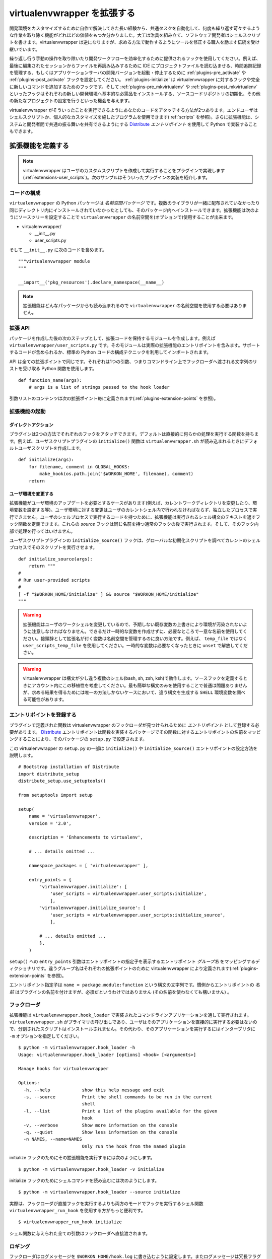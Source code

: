 ..
    ===========================
    Extending Virtualenvwrapper
    ===========================

.. _plugins:

============================
virtualenvwrapper を拡張する
============================

..
    Long experience with home-grown solutions for customizing a
    development environment has proven how valuable it can be to have the
    ability to automate common tasks and eliminate persistent annoyances.
    Carpenters build jigs, software developers write shell scripts.
    virtualenvwrapper continues the tradition of encouraging a craftsman
    to modify their tools to work the way they want, rather than the other
    way around.

開発環境をカスタマイズするために自作で解決してきた長い経験から、共通タスクを自動化して、何度も繰り返す苛々するような作業を取り除く機能がどれほどの価値をもつか分かりました。大工は治具を組み立て、ソフトウェア開発者はシェルスクリプトを書きます。virtualenvwrapper は逆になりますが、求める方法で動作するようにツールを修正する職人を励ます伝統を受け継いでいます。

..
    Use the hooks provided to eliminate repetitive manual operations and
    streamline your development workflow.  For example, set up the
    :ref:`plugins-pre_activate` and :ref:`plugins-post_activate` hooks to
    trigger an IDE to load a project file to reload files from the last
    editing session, manage time-tracking records, or start and stop
    development versions of an application server.  Use the
    :ref:`plugins-initialize` hook to add entirely new commands and hooks
    to virtualenvwrapper.  And the :ref:`plugins-pre_mkvirtualenv` and
    :ref:`plugins-post_mkvirtualenv` hooks give you an opportunity to
    install basic requirements into each new development environment,
    initialize a source code control repository, or otherwise set up a new
    project.

繰り返し行う手動の操作を取り除いたり開発ワークフローを効率化するために提供されるフックを使用してください。例えば、最後に編集されたセッションからファイルを再読み込みするために IDE にプロジェクトファイルを読む込ませる、時間追跡記録を管理する、もしくはアプリケーションサーバの開発バージョンを起動・停止するために :ref:`plugins-pre_activate` や :ref:`plugins-post_activate` フックを設定してください。 :ref:`plugins-initialize` は virtualenvwrapper に対するフックや完全に新しいコマンドを追加するためのフックです。そして :ref:`plugins-pre_mkvirtualenv` や :ref:`plugins-post_mkvirtualenv` といったフックはそれぞれの新しい開発環境へ基本的な必需品をインストールする、ソースコードリポジトリの初期化、その他の新たなプロジェクトの設定を行うといった機会を与えます。

..
    There are two ways to attach your code so that virtualenvwrapper will
    run it: End-users can use shell scripts or other programs for personal
    customization (see :ref:`scripts`).  Extensions can also be
    implemented in Python by using Distribute_ *entry points*, making it
    possible to share common behaviors between systems and developers.

virtualenvwrapper がそういったことを実行できるようにあなたのコードをアタッチする方法が2つあります。エンドユーザはシェルスクリプトか、個人的なカスタマイズを施したプログラムを使用できます(:ref:`scripts` を参照)。さらに拡張機能は、システムと開発者間で共通の振る舞いを共有できるようにする Distribute_ *エントリポイント* を使用して Python で実装することもできます。

..
    Defining an Extension
    =====================

拡張機能を定義する
==================

.. note::

  .. Virtualenvwrapper is delivered with a plugin for creating and
     running the user customization scripts
     (:ref:`extensions-user_scripts`).  The examples below are taken from
     the implementation of that plugin.

  virtualenvwrapper はユーザのカスタムスクリプトを作成して実行することをプラグインで実現します(:ref:`extensions-user_scripts`)。次のサンプルはそういったプラグインの実装を紹介します。

..
    Code Organization
    -----------------

コードの構成
------------

..
    The Python package for ``virtualenvwrapper`` is a *namespace package*.
    That means multiple libraries can install code into the package, even
    if they are not distributed together or installed into the same
    directory.  Extensions can (optionally) use the ``virtualenvwrapper``
    namespace by setting up their source tree like:

``virtualenvwrapper`` の Python パッケージは *名前空間パッケージ* です。複数のライブラリが一緒に配布されていなかったり同じディレクトリ内にインストールされていなかったとしても、そのパッケージ内へインストールできます。拡張機能は次のようにソースツリーを設定することで ``virtualenvwrapper`` の名前空間を(オプションで)使用することが出来ます。

* virtualenvwrapper/

  * __init__.py
  * user_scripts.py

..
    And placing the following code in ``__init__.py``::

そして ``__init__.py`` に次のコードを含めます。

::

    """virtualenvwrapper module
    """

    __import__('pkg_resources').declare_namespace(__name__)

.. note::

    .. Extensions can be loaded from any package, so using the
       ``virtualenvwrapper`` namespace is not required.

    拡張機能はどんなパッケージからも読み込まれるので ``virtualenvwrapper`` の名前空間を使用する必要はありません。

..
    Extension API
    -------------

拡張 API
--------

..
    After the package is established, the next step is to create a module
    to hold the extension code.  For example,
    ``virtualenvwrapper/user_scripts.py``.  The module should contain the
    actual extension entry points.  Supporting code can be included, or
    imported from elsewhere using standard Python code organization
    techniques.

パッケージを作成した後の次のステップとして、拡張コードを保持するモジュールを作成します。例えば ``virtualenvwrapper/user_scripts.py`` です。そのモジュールは実際の拡張機能のエントリポイントを含みます。サポートするコードが含められるか、標準の Python コードの構成テクニックを利用してインポートされます。

..
    The API is the same for every extension point.  Each uses a Python
    function that takes a single argument, a list of strings passed to the
    hook loader on the command line.  

API は全ての拡張ポイントで同じです。それぞれは1つの引数、つまりコマンドライン上でフックローダへ渡される文字列のリストを受け取る Python 関数を使用します。

::

    def function_name(args):
        # args is a list of strings passed to the hook loader

..
    The contents of the argument list are defined for each extension point
    below (see :ref:`plugins-extension-points`).

引数リストのコンテンツは次の拡張ポイント毎に定義されます(:ref:`plugins-extension-points` を参照)。

..
    Extension Invocation
    --------------------

拡張機能の起動
--------------

..
    Direct Action
    ~~~~~~~~~~~~~

ダイレクトアクション
~~~~~~~~~~~~~~~~~~~~

..
    Plugins can attach to each hook in two different ways.  The default is
    to have a function run and do some work directly.  For example, the
    ``initialize()`` function for the user scripts plugin creates default
    user scripts when ``virtualenvwrapper.sh`` is loaded.

プラグインは2つの方法でそれぞれのフックをアタッチできます。デフォルトは直接的に何らかの処理を実行する関数を持ちます。例えば、ユーザスクリプトプラグインの ``initialize()`` 関数は ``virtualenvwrapper.sh`` が読み込まれるときにデフォルトユーザスクリプトを作成します。

::

    def initialize(args):
        for filename, comment in GLOBAL_HOOKS:
            make_hook(os.path.join('$WORKON_HOME', filename), comment)
        return 

..
    Modifying the User Environment
    ~~~~~~~~~~~~~~~~~~~~~~~~~~~~~~

.. _plugins-user-env:

ユーザ環境を変更する
~~~~~~~~~~~~~~~~~~~~

..
    There are cases where the extension needs to update the user's
    environment (e.g., changing the current working directory or setting
    environment variables).  Modifications to the user environment must be
    made within the user's current shell, and cannot be run in a separate
    process.  To have code run in the user's shell process, extensions can
    define hook functions to return the text of the shell statements to be
    executed.  These *source* hooks are run after the regular hooks with
    the same name, and should not do any work of their own.

拡張機能がユーザ環境のアップデートを必要とするケースがあります(例えば、カレントワークディレクトリを変更したり、環境変数を設定する等)。ユーザ環境に対する変更はユーザのカレントシェル内で行われなければならず、独立したプロセスで実行できません。ユーザのシェルプロセスで実行するコードを持つために、拡張機能は実行されるシェル構文のテキストを返すフック関数を定義できます。これらの *source* フックは同じ名前を持つ通常のフックの後で実行されます。そして、そのフック内部で処理を行ってはいけません。

..
    The ``initialize_source()`` hook for the user scripts plugin looks for
    a global initialize script and causes it to be run in the current
    shell process.

ユーザスクリプトプラグインの ``initialize_source()`` フックは、グローバルな初期化スクリプトを調べてカレントのシェルプロセスでそのスクリプトを実行させます。

::

    def initialize_source(args):
        return """
    #
    # Run user-provided scripts
    #
    [ -f "$WORKON_HOME/initialize" ] && source "$WORKON_HOME/initialize"
    """

.. warning::

    .. Because the extension is modifying the user's working shell, care
       must be taken not to corrupt the environment by overwriting
       existing variable values unexpectedly.  Avoid creating temporary
       variables where possible, and use unique names where variables
       cannot be avoided.  Prefixing variables with the extension name is
       a good way to manage the namespace.  For example, instead of
       ``temp_file`` use ``user_scripts_temp_file``.  Use ``unset`` to
       release temporary variable names when they are no longer needed.

    拡張機能はユーザのワークシェルを変更しているので、予期しない既存変数の上書きにより環境が汚染されないように注意しなければなりません。できるだけ一時的な変数を作成せずに、必要なところで一意な名前を使用してください。接頭辞として拡張名が付く変数は名前空間を管理するのに良い方法です。例えば、 ``temp_file`` ではなく ``user_scripts_temp_file`` を使用してください。一時的な変数は必要なくなったときに ``unset`` で解放してください。

.. warning::

    .. virtualenvwrapper works under several shells with slightly
       different syntax (bash, sh, zsh, ksh).  Take this portability into
       account when defining source hooks.  Sticking to the simplest
       possible syntax usually avoids problems, but there may be cases
       where examining the ``SHELL`` environment variable to generate
       different syntax for each case is the only way to achieve the
       desired result.

    virtualenvwrapper は構文が少し違う複数のシェル(bash, sh, zsh, ksh)で動作します。ソースフックを定義するときにアカウント内にこの移植性を考慮してください。最も簡単な構文のみを使用することで普通は問題ありませんが、求める結果を得るためには唯一の方法しかないケースにおいて、違う構文を生成する ``SHELL`` 環境変数を調べる可能性があります。

..
    Registering Entry Points
    ------------------------

エントリポイントを登録する
--------------------------

..
    The functions defined in the plugin need to be registered as *entry
    points* in order for virtualenvwrapper's hook loader to find them.
    Distribute_ entry points are configured in the ``setup.py`` for your
    package by mapping the entry point name to the function in the package
    that implements it.

プラグインで定義された関数は virtualenvwrapper のフックローダが見つけられるために *エントリポイント* として登録する必要があります。 Distribute_ エントリポイントは関数を実装するパッケージでその関数に対するエントリポイントの名前をマッピングすることにより、そのパッケージの ``setup.py`` で設定されます。

..
    This partial copy of virtualenvwrapper's ``setup.py`` illustrates how
    the ``initialize()`` and ``initialize_source()`` entry points are
    configured.

この virtualenvwrapper の ``setup.py`` の一部は ``initialize()`` や ``initialize_source()`` エントリポイントの設定方法を説明します。

::
    
    # Bootstrap installation of Distribute
    import distribute_setup
    distribute_setup.use_setuptools()
    
    from setuptools import setup
    
    setup(
        name = 'virtualenvwrapper',
        version = '2.0',
        
        description = 'Enhancements to virtualenv',
    
        # ... details omitted ...

        namespace_packages = [ 'virtualenvwrapper' ],
    
        entry_points = {
            'virtualenvwrapper.initialize': [
                'user_scripts = virtualenvwrapper.user_scripts:initialize',
                ],
            'virtualenvwrapper.initialize_source': [
                'user_scripts = virtualenvwrapper.user_scripts:initialize_source',
                ],
    
            # ... details omitted ...
            },
        )

..
    The ``entry_points`` argument to ``setup()`` is a dictionary mapping
    the entry point *group names* to lists of entry point specifiers.  A
    different group name is defined by virtualenvwrapper for each
    extension point (see :ref:`plugins-extension-points`).

``setup()`` への ``entry_points`` 引数はエントリポイントの指定子を表示するエントリポイント *グループ名* をマッピングするディクショナリです。違うグループ名はそれぞれの拡張ポイントのために virtualenvwrapper により定義されます(:ref:`plugins-extension-points` を参照)。

..
    The entry point specifiers are strings with the syntax ``name =
    package.module:function``.  By convention, the *name* of each entry
    point is the plugin name, but that is not required (the names are not
    used).

エントリポイント指定子は ``name = package.module:function`` という構文の文字列です。慣例からエントリポイントの *名前* はプラグインの名前を付けますが、必須だというわけではありません (その名前を使わなくても構いません) 。

.. seealso::

  .. * `namespace packages <http://packages.python.org/distribute/setuptools.html#namespace-packages>`__
     * `Extensible Applications and Frameworks <http://packages.python.org/distribute/setuptools.html#extensible-applications-and-frameworks>`__

  * `名前空間パッケージ <http://packages.python.org/distribute/setuptools.html#namespace-packages>`__
  * `拡張可能なアプリケーションとフレームワーク <http://packages.python.org/distribute/setuptools.html#extensible-applications-and-frameworks>`__

..
    The Hook Loader
    ---------------

フックローダ
------------

..
    Extensions are run through a command line application implemented in
    ``virtualenvwrapper.hook_loader``.  Because ``virtualenvwrapper.sh``
    is the primary caller and users do not typically need to run the app
    directly, no separate script is installed.  Instead, to run the
    application, use the ``-m`` option to the interpreter::

拡張機能は ``virtualenvwrapper.hook_loader`` で実装されたコマンドラインアプリケーションを通して実行されます。 ``virtualenvwrapper.sh`` がプライマリの呼び出しであり、ユーザはそのアプリケーションを直接的に実行する必要はないので、分割されたスクリプトはインストールされません。その代わり、そのアプリケーションを実行するにはインタープリタに ``-m`` オプションを指定してください。

::

  $ python -m virtualenvwrapper.hook_loader -h
  Usage: virtualenvwrapper.hook_loader [options] <hook> [<arguments>]
  
  Manage hooks for virtualenvwrapper
  
  Options:
    -h, --help            show this help message and exit
    -s, --source          Print the shell commands to be run in the current
                          shell
    -l, --list            Print a list of the plugins available for the given
                          hook
    -v, --verbose         Show more information on the console
    -q, --quiet           Show less information on the console
    -n NAMES, --name=NAMES
                          Only run the hook from the named plugin

..
    To run the extensions for the initialize hook

initialize フックのためにその拡張機能を実行するには次のようにします。

::

  $ python -m virtualenvwrapper.hook_loader -v initialize

..
    To get the shell commands for the initialize hook

initialize フックのためにシェルコマンドを読み込むには次のようにします。

::

  $ python -m virtualenvwrapper.hook_loader --source initialize

..
    In practice, rather than invoking the hook loader directly it is more
    convenient to use the shell function, ``virtualenvwrapper_run_hook``
    to run the hooks in both modes.

実際は、フックローダが直接フックを実行するよりも両方のモードでフックを実行するシェル関数 ``virtualenvwrapper_run_hook`` を使用する方がもっと便利です。

::

  $ virtualenvwrapper_run_hook initialize

..
    All of the arguments given to shell function are passed directly to
    the hook loader.

シェル関数に与えられた全ての引数はフックローダへ直接渡されます。

..
    Logging
    -------

ロギング
--------

..
    The hook loader configures logging so that messages are written to
    ``$WORKON_HOME/hook.log``.  Messages also may be written to stderr,
    depending on the verbosity flag.  The default is for messages at *info*
    or higher levels to be written to stderr, and *debug* or higher to go to
    the log file.  Using logging in this way provides a convenient
    mechanism for users to control the verbosity of extensions.

フックローダはログメッセージを ``$WORKON_HOME/hook.log`` に書き込むように設定します。またログメッセージは冗長フラグにより標準エラーにも出力されます。デフォルトでは、ログメッセージは *info* かそれ以上のレベルが標準エラーへ出力され、 *debug* かそれ以上がログファイルへ書き込まれます。この方法でロギングを使用することでユーザに拡張機能の冗長性を制御する便利な仕組みを提供します。

..
    To use logging from within your extension, simply instantiate a logger
    and call its ``info()``, ``debug()`` and other methods with the
    messages.

拡張機能からロギングを使用するには、単純にロガーをインスタンス化して、ログメッセージと共にその ``info()``, ``debug()`` やその他のメソッドを呼び出してください。

::

    import logging
    log = logging.getLogger(__name__)

    def pre_mkvirtualenv(args):
        log.debug('pre_mkvirtualenv %s', str(args))
        # ...

.. seealso::

   .. * `Standard library documentation for logging <http://docs.python.org/library/logging.html>`__
      * `PyMOTW for logging <http://www.doughellmann.com/PyMOTW/logging/>`__

   * `logging の標準ライブラリドキュメント <http://docs.python.org/library/logging.html>`__
   * `logging の PyMOTW <http://www.doughellmann.com/PyMOTW/logging/>`__

..
    Extension Points
    ================

.. _plugins-extension-points:

拡張ポイント
============

..
    The extension point names for native plugins follow a naming
    convention with several parts:
    ``virtualenvwrapper.(pre|post)_<event>[_source]``.  The *<event>* is
    the action taken by the user or virtualenvwrapper that triggers the
    extension.  ``(pre|post)`` indicates whether to call the extension
    before or after the event.  The suffix ``_source`` is added for
    extensions that return shell code instead of taking action directly
    (see :ref:`plugins-user-env`).

ネイティブプラグインの拡張ポイントの名前は複数のパートを持つ命名規則 ``virtualenvwrapper.(pre|post)_<event>[_source]`` に従います。 *<event>* は拡張機能が引き起こす virtualenvwrapper またはユーザによるアクションです。 ``(pre|post)`` はその拡張機能の呼び出しがイベントの前か後かのどちらかを指します。接尾辞 ``_source`` は直接アクションを受け取らずにシェルスクリプトのコードを返す拡張機能に追加されます(:ref:`plugins-user-env` を参照)。

.. _plugins-get_env_details:

get_env_details
===============

..
    The ``virtualenvwrapper.get_env_details`` hooks are run when
    ``workon`` is run with no arguments and a list of the virtual
    environments is printed.  The hook is run once for each environment,
    after the name is printed, and can be used to show additional
    information about that environment.

``virtualenvwrapper.get_env_details`` フックは ``workon`` が引数無しで実行されるときに実行されます。そして、仮想環境のリストを表示します。仮想環境の名前が表示された後で、そのフックは環境毎に一度実行されて、その環境に関する追加情報を表示します。

.. _plugins-initialize:

initialize
----------

..
    The ``virtualenvwrapper.initialize`` hooks are run each time
    ``virtualenvwrapper.sh`` is loaded into the user's environment.  The
    initialize hook can be used to install templates for configuration
    files or otherwise prepare the system for proper plugin operation.

``virtualenvwrapper.initialize`` フックは ``virtualenvwrapper.sh`` が環境に読み込まれる毎に実行されます。initialize フックは設定ファイルのテンプレートをインストールしたり、適切なプラグイン操作のためにシステムを整備するために使用されます。

.. _plugins-pre_mkvirtualenv:

pre_mkvirtualenv
----------------

..
    The ``virtualenvwrapper.pre_mkvirtualenv`` hooks are run after the
    virtual environment is created, but before the new environment is
    activated.  The current working directory for when the hook is run is
    ``$WORKON_HOME`` and the name of the new environment is passed as an
    argument.

``virtualenvwrapper.pre_mkvirtualenv`` フックは仮想環境が作成された後で実行されますが、新しい環境がアクティブ化される前に実行されます。そのフックが実行されるときのためにカレントワークディレクトリは ``$WORKON_HOME`` で、1つの引数として新しい環境の名前が渡されます。

.. _plugins-post_mkvirtualenv:

post_mkvirtualenv
-----------------

..
    The ``virtualenvwrapper.post_mkvirtualenv`` hooks are run after a new
    virtual environment is created and activated.  ``$VIRTUAL_ENV`` is set
    to point to the new environment.

``virtualenvwrapper.post_mkvirtualenv`` フックは新しい仮想仮想が作成されて、アクティブ化された後で実行されます。 ``$VIRTUAL_ENV`` は新しい環境を指すようにセットされます。

.. _plugins-pre_activate:

pre_activate
------------

..
    The ``virtualenvwrapper.pre_activate`` hooks are run just before an
    environment is enabled.  The environment name is passed as the first
    argument.

``virtualenvwrapper.pre_activate`` フックは仮想環境が有効になる前に実行されます。環境の名前は1番目の引数として渡されます。

.. _plugins-post_activate:

post_activate
-------------

..
    The ``virtualenvwrapper.post_activate`` hooks are run just after an
    environment is enabled.  ``$VIRTUAL_ENV`` is set to point to the
    current environment.

``virtualenvwrapper.post_activate`` フックは仮想環境が有効になった後で実行されます。 ``$VIRTUAL_ENV`` はカレント環境を指すようにセットされます。

.. _plugins-pre_deactivate:

pre_deactivate
--------------

..
    The ``virtualenvwrapper.pre_deactivate`` hooks are run just before an
    environment is disabled.  ``$VIRTUAL_ENV`` is set to point to the
    current environment.

``virtualenvwrapper.pre_deactivate`` フックは仮想環境が無効になる前に実行されます。 ``$VIRTUAL_ENV`` はカレント環境を指すようにセットされます。

.. _plugins-post_deactivate:

post_deactivate
---------------

..
    The ``virtualenvwrapper.post_deactivate`` hooks are run just after an
    environment is disabled.  The name of the environment just deactivated
    is passed as the first argument.

``virtualenvwrapper.post_deactivate`` フックは仮想環境が無効になった後で実行されます。非アクティブ化される環境の名前は1番目の引数として渡されます。

.. _plugins-pre_rmvirtualenv:

pre_rmvirtualenv
----------------

..
    The ``virtualenvwrapper.pre_rmvirtualenv`` hooks are run just before
    an environment is deleted.  The name of the environment being deleted
    is passed as the first argument.

``virtualenvwrapper.pre_rmvirtualenv`` フックは仮想環境が削除される前に実行されます。削除される環境の名前は1番目の引数として渡されます。

.. _plugins-post_rmvirtualenv:

post_rmvirtualenv
-----------------

..
    The ``virtualenvwrapper.post_rmvirtualenv`` hooks are run just after
    an environment is deleted.  The name of the environment being deleted
    is passed as the first argument.

``virtualenvwrapper.post_rmvirtualenv`` フックは仮想環境が削除された後で実行されます。削除される環境の名前は1番目の引数として渡されます。

..
    Adding New Extension Points
    ===========================

新しい拡張ポイントを追加する
============================

..
    Plugins that define new operations can also define new extension
    points.  No setup needs to be done to allow the hook loader to find
    the extensions; documenting the names and adding calls to
    ``virtualenvwrapper_run_hook`` is sufficient to cause them to be
    invoked.  

さらに新しい操作を定義するプラグインは新しい拡張ポイントも定義できます。フックローダが拡張機能を見つけるために行う設定は必要ありません。名前を記述して ``virtualenvwrapper_run_hook`` の呼び出しを追加することで、追加した拡張機能が実行されるようになります。

..
    The hook loader assumes all extension point names start with
    ``virtualenvwrapper.`` and new plugins will want to use their own
    namespace qualifier to append to that.  For example, the project_
    extension defines new events around creating project directories (pre
    and post).  These are called
    ``virtualenvwrapper.project.pre_mkproject`` and
    ``virtualenvwrapper.project.post_mkproject``.  These are invoked
    with::

フックローダは全ての拡張ポイントの名前が ``virtualenvwrapper.`` で始まることを前提としています。そして、新しいプラグインは独自の名前空間の修飾語句をその接頭辞に追加したくなるでしょう。例えば project_ 拡張はプロジェクトのディレクトリ作成(前後)に関連して新たなイベントを定義します。そこで ``virtualenvwrapper.project.pre_mkproject`` と ``virtualenvwrapper.project.post_mkproject`` が呼び出されます。それは次のように1つずつ実行されます。

::

  virtualenvwrapper_run_hook project.pre_mkproject $project_name

..
    and

と

::

  virtualenvwrapper_run_hook project.post_mkproject

..
    respectively.

です。

.. _Distribute: http://packages.python.org/distribute/

.. _project: http://www.doughellmann.com/projects/virtualenvwrapper.project/
